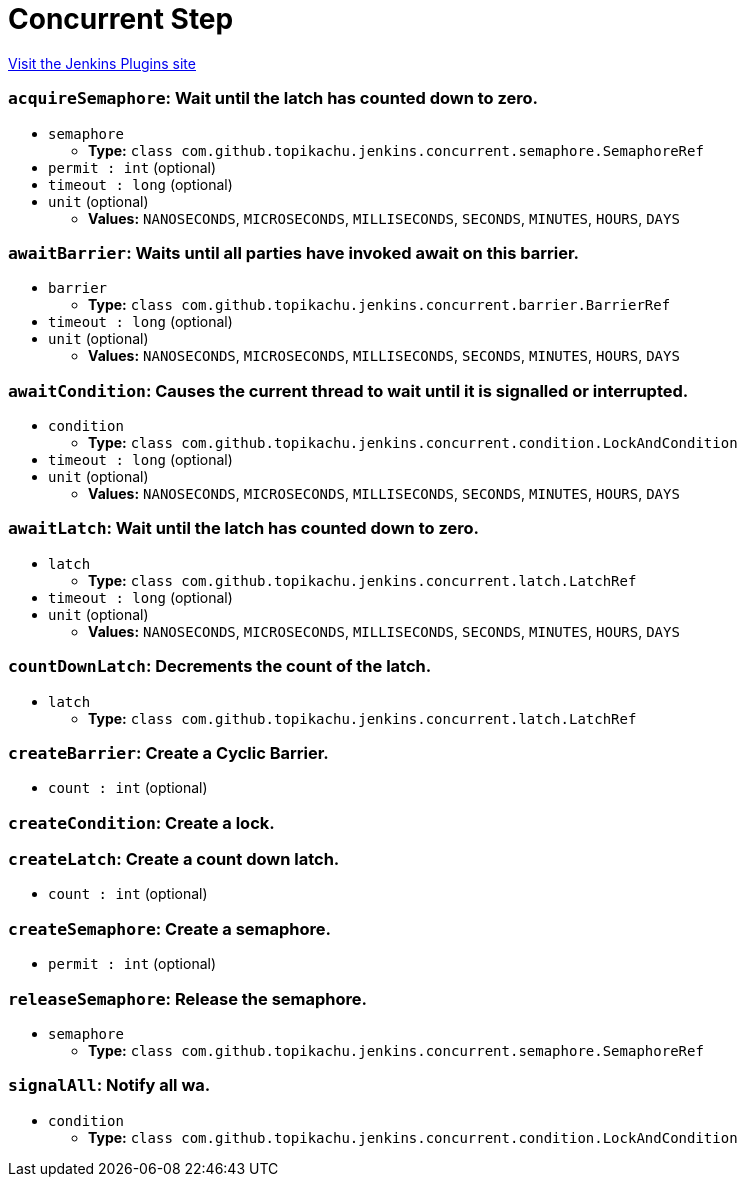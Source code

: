 = Concurrent Step
:page-layout: pipelinesteps

:notitle:
:description:
:author:
:email: jenkinsci-users@googlegroups.com
:sectanchors:
:toc: left
:compat-mode!:


++++
<a href="https://plugins.jenkins.io/concurrent-step">Visit the Jenkins Plugins site</a>
++++


=== `acquireSemaphore`: Wait until the latch has counted down to zero.
++++
<ul><li><code>semaphore</code>
<ul><li><b>Type:</b> <code>class com.github.topikachu.jenkins.concurrent.semaphore.SemaphoreRef</code></li>
</ul></li>
<li><code>permit : int</code> (optional)
</li>
<li><code>timeout : long</code> (optional)
</li>
<li><code>unit</code> (optional)
<ul><li><b>Values:</b> <code>NANOSECONDS</code>, <code>MICROSECONDS</code>, <code>MILLISECONDS</code>, <code>SECONDS</code>, <code>MINUTES</code>, <code>HOURS</code>, <code>DAYS</code></li></ul></li>
</ul>


++++
=== `awaitBarrier`: Waits until all parties have invoked await on this barrier.
++++
<ul><li><code>barrier</code>
<ul><li><b>Type:</b> <code>class com.github.topikachu.jenkins.concurrent.barrier.BarrierRef</code></li>
</ul></li>
<li><code>timeout : long</code> (optional)
</li>
<li><code>unit</code> (optional)
<ul><li><b>Values:</b> <code>NANOSECONDS</code>, <code>MICROSECONDS</code>, <code>MILLISECONDS</code>, <code>SECONDS</code>, <code>MINUTES</code>, <code>HOURS</code>, <code>DAYS</code></li></ul></li>
</ul>


++++
=== `awaitCondition`: Causes the current thread to wait until it is signalled or interrupted.
++++
<ul><li><code>condition</code>
<ul><li><b>Type:</b> <code>class com.github.topikachu.jenkins.concurrent.condition.LockAndCondition</code></li>
</ul></li>
<li><code>timeout : long</code> (optional)
</li>
<li><code>unit</code> (optional)
<ul><li><b>Values:</b> <code>NANOSECONDS</code>, <code>MICROSECONDS</code>, <code>MILLISECONDS</code>, <code>SECONDS</code>, <code>MINUTES</code>, <code>HOURS</code>, <code>DAYS</code></li></ul></li>
</ul>


++++
=== `awaitLatch`: Wait until the latch has counted down to zero.
++++
<ul><li><code>latch</code>
<ul><li><b>Type:</b> <code>class com.github.topikachu.jenkins.concurrent.latch.LatchRef</code></li>
</ul></li>
<li><code>timeout : long</code> (optional)
</li>
<li><code>unit</code> (optional)
<ul><li><b>Values:</b> <code>NANOSECONDS</code>, <code>MICROSECONDS</code>, <code>MILLISECONDS</code>, <code>SECONDS</code>, <code>MINUTES</code>, <code>HOURS</code>, <code>DAYS</code></li></ul></li>
</ul>


++++
=== `countDownLatch`: Decrements the count of the latch.
++++
<ul><li><code>latch</code>
<ul><li><b>Type:</b> <code>class com.github.topikachu.jenkins.concurrent.latch.LatchRef</code></li>
</ul></li>
</ul>


++++
=== `createBarrier`: Create a Cyclic Barrier.
++++
<ul><li><code>count : int</code> (optional)
</li>
</ul>


++++
=== `createCondition`: Create a lock.
++++
<ul></ul>


++++
=== `createLatch`: Create a count down latch.
++++
<ul><li><code>count : int</code> (optional)
</li>
</ul>


++++
=== `createSemaphore`: Create a semaphore.
++++
<ul><li><code>permit : int</code> (optional)
</li>
</ul>


++++
=== `releaseSemaphore`: Release the semaphore.
++++
<ul><li><code>semaphore</code>
<ul><li><b>Type:</b> <code>class com.github.topikachu.jenkins.concurrent.semaphore.SemaphoreRef</code></li>
</ul></li>
</ul>


++++
=== `signalAll`: Notify all wa.
++++
<ul><li><code>condition</code>
<ul><li><b>Type:</b> <code>class com.github.topikachu.jenkins.concurrent.condition.LockAndCondition</code></li>
</ul></li>
</ul>


++++
